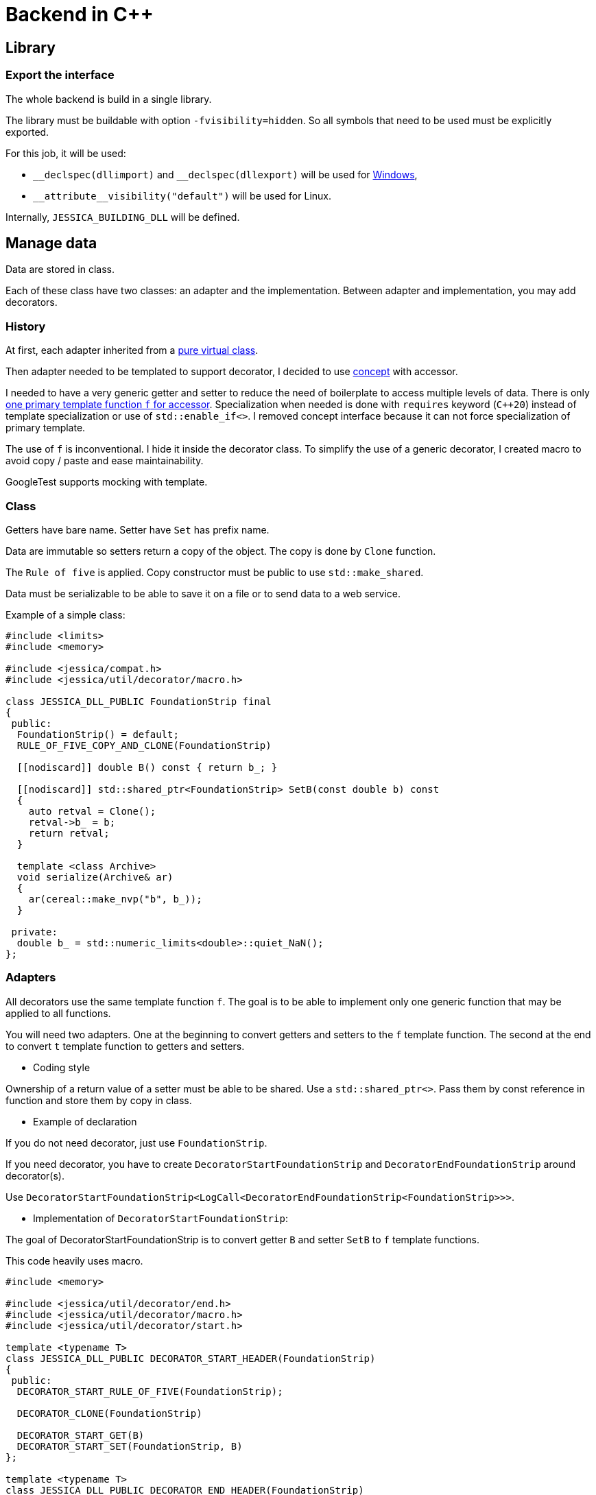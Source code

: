 :last-update-label!:
:source-highlighter: highlight.js
:highlightjsdir: highlight

= Backend in C++

== Library

=== Export the interface

The whole backend is build in a single library.

The library must be buildable with option `-fvisibility=hidden`. So all symbols that need to be used must be explicitly exported.

For this job, it will be used:

- `\__declspec(dllimport)` and `__declspec(dllexport)` will be used for https://docs.microsoft.com/en-us/cpp/build/importing-and-exporting[Windows],
- `\\__attribute__((visibility("default")))` will be used for Linux.

Internally, `JESSICA_BUILDING_DLL` will be defined.

== Manage data

Data are stored in class.

Each of these class have two classes: an adapter and the implementation.
Between adapter and implementation, you may add decorators.

=== History

At first, each adapter inherited from a https://github.com/bansan85/jessica/blob/5860d813a852e68cf2cb9be009fce03d7b39dc39/include/jessica/data/load/vertical_eccentric.h[pure virtual class].

Then adapter needed to be templated to support decorator, I decided to use https://github.com/bansan85/jessica/blob/4e7884bb98f24c3a1146a1ef0119f20ab84023c1/include/jessica/data/load/vertical_eccentric_concept.h[concept] with accessor.

I needed to have a very generic getter and setter to reduce the need of boilerplate to access multiple levels of data. There is only https://github.com/bansan85/jessica/blob/4e7884bb98f24c3a1146a1ef0119f20ab84023c1/include/jessica/calc/geotechnical/meyerhof.h[one primary template function `f` for accessor]. Specialization when needed is done with `requires` keyword (`C++20`) instead of template specialization or use of `std::enable_if<>`. I removed concept interface because it can not force specialization of primary template.

The use of `f` is inconventional. I hide it inside the decorator class. To simplify the use of a generic decorator, I created macro to avoid copy / paste and ease maintainability.

GoogleTest supports mocking with template.

=== Class

Getters have bare name. Setter have `Set` has prefix name.

Data are immutable so setters return a copy of the object. The copy is done by `Clone` function.

The `Rule of five` is applied. Copy constructor must be public to use `std::make_shared`.

Data must be serializable to be able to save it on a file or to send data to a web service.

Example of a simple class:

[source,cpp]
----
#include <limits>
#include <memory>

#include <jessica/compat.h>
#include <jessica/util/decorator/macro.h>

class JESSICA_DLL_PUBLIC FoundationStrip final
{
 public:
  FoundationStrip() = default;
  RULE_OF_FIVE_COPY_AND_CLONE(FoundationStrip)

  [[nodiscard]] double B() const { return b_; }

  [[nodiscard]] std::shared_ptr<FoundationStrip> SetB(const double b) const
  {
    auto retval = Clone();
    retval->b_ = b;
    return retval;
  }

  template <class Archive>
  void serialize(Archive& ar)
  {
    ar(cereal::make_nvp("b", b_));
  }

 private:
  double b_ = std::numeric_limits<double>::quiet_NaN();
};
----

=== Adapters

All decorators use the same template function `f`. The goal is to be able to implement only one generic function that may be applied to all functions.

You will need two adapters. One at the beginning to convert getters and setters to the `f` template function. The second at the end to convert `t` template function to getters and setters.

  * Coding style

Ownership of a return value of a setter must be able to be shared. Use a `std::shared_ptr<>`. Pass them by const reference in function and store them by copy in class.

  * Example of declaration

If you do not need decorator, just use `FoundationStrip`.

If you need decorator, you have to create `DecoratorStartFoundationStrip` and `DecoratorEndFoundationStrip` around decorator(s).

Use `DecoratorStartFoundationStrip<LogCall<DecoratorEndFoundationStrip<FoundationStrip>>>`.

  * Implementation of `DecoratorStartFoundationStrip`:

The goal of DecoratorStartFoundationStrip is to convert getter `B` and setter `SetB` to `f` template functions.

This code heavily uses macro.

[source,cpp]
----
#include <memory>

#include <jessica/util/decorator/end.h>
#include <jessica/util/decorator/macro.h>
#include <jessica/util/decorator/start.h>

template <typename T>
class JESSICA_DLL_PUBLIC DECORATOR_START_HEADER(FoundationStrip)
{
 public:
  DECORATOR_START_RULE_OF_FIVE(FoundationStrip);

  DECORATOR_CLONE(FoundationStrip)

  DECORATOR_START_GET(B)
  DECORATOR_START_SET(FoundationStrip, B)
};

template <typename T>
class JESSICA_DLL_PUBLIC DECORATOR_END_HEADER(FoundationStrip)
{
 public:
  using RootType = T;

  DECORATOR_END_RULE_OF_FIVE(FoundationStrip);

  DECORATOR_END_GET(B)
  DECORATOR_END_SET(B)
};
----

=== Decorator

Decorators is added between between `DecoratorStart` and DecoratorEnd`.

They implement the same `f` functions. If needed, you can specialize some of them.

You need to pass `impl` to all constructor of decorator. Only `DecoratorEnd` knows the type of the final template type. And `impl` is stored in `DecoratorStart` to ease clone due to functional style.

[source,cpp]
----
namespace jessica
{
template <typename T>
class JESSICA_DLL_PUBLIC LogDuration
{
 public:
  using RootType = typename T::RootType;

  template <typename... Args>
  LogDuration(std::shared_ptr<RootType>& impl,
              std::shared_ptr<spdlog::logger> log, Args&&... args)
      : t(impl, std::forward<Args>(args)...), log_(std::move(log))
  {
  }
  LogDuration(const LogDuration&) = default;
  LogDuration(LogDuration&&) = delete;
  LogDuration& operator=(const LogDuration&) = delete;
  LogDuration& operator=(LogDuration&&) = delete;

  ~LogDuration() = default;

  template <uint64_t Action, uint64_t... U, typename... Args>
  [[nodiscard]] auto f(const RootType& classe, Args&&... args) const
  {
    const auto t_start = std::chrono::high_resolution_clock::now();
    auto retval =
        t.template f<Action, U...>(classe, std::forward<Args>(args)...);
    const auto t_end = std::chrono::high_resolution_clock::now();
    const double elapsed_time_ms =
        std::chrono::duration<double, std::milli>(t_end - t_start).count();
    log_->info("duration " + cfi_to_string(elapsed_time_ms) + " ms");
    return retval;
  }

 private:
  T t;

  std::shared_ptr<spdlog::logger> log_;
};
}  // namespace jessica
----

=== All together

You can create the data without decorator.

[source,cpp]
----
  const auto foundation = std::make_shared<FoundationStrip>();
----

or with decorator.

[source,cpp]
----
  using Decorator =
      DecoratorStartFoundationStrip<LogCall<LogDuration<DecoratorEndFoundationStrip<FoundationStrip>>>>;

  const auto foundation = std::make_shared<Decorator>();
----

After, use the instance like that:

[source,cpp]
----
  const auto foundation = std::make_shared<DecoratorFoundation>(log, log);
  const auto foundation2 = foundation->SetB(1.);
  assert(foundation->B() == 1.);
----

=== Data inside data

Some classes need to store data from other class.

In this case, you may, or not, allow children classes to be decorated.

To access children data, you need to pass the pointer of the function then after the arguments.
It will may change in the future but it's the best I found for the current time.

To be able to deserialize nested data, they all need to have default constructor (including nested decorator).

  * Adapter

For example, Meyerhof have two data stored.

An example with only decorator to the main class:

[source,cpp]
----
  // Data 1 without decorator
  using DecoratorFoundation = FoundationStrip;
  // Data 2 without decorator
  using DecoratorLoad = VerticalEccentric;
  // Main data with 2 data stored inside.
  using DecoratorCalc =
      DecoratorStartMeyerhof<LogCall<LogDuration<DecoratorEndMeyerhof<
          MeyerhofShallowFoundation<DecoratorLoad, DecoratorFoundation>>>>>;

  const auto calc = std::make_shared<DecoratorCalc>(load, foundation);
----

And the same with a decorator for every data:

[source,cpp]
----
  // Data 1 with decorator
  using DecoratorFoundation = DecoratorStartFoundationStrip<
      LogCall<LogDuration<DecoratorEndFoundationStrip<FoundationStrip>>>>;
  // Data 2 with decorator
  using DecoratorLoad = DecoratorStartVerticalEccentric<
      LogCall<LogDuration<DecoratorEndVerticalEccentric<VerticalEccentric>>>>;
  // Main data with 2 data stored inside.
  using DecoratorCalc =
      DecoratorStartMeyerhof<LogCall<LogDuration<DecoratorEndMeyerhof<
          MeyerhofShallowFoundation<DecoratorLoad, DecoratorFoundation>>>>>;

  const auto calc = std::make_shared<DecoratorCalc>(load, foundation);
----

  * Implementation

The implementation needs to have as template the type of data store (`T0` and `T1`).

[source,cpp]
----
namespace jessica
{
template <typename T0, typename T1>
class JESSICA_DLL_PUBLIC MeyerhofShallowFoundation final
{
 public:
  MeyerhofShallowFoundation(std::shared_ptr<T0> load,
                            std::shared_ptr<T1> foundation)
      : load_(std::move(load)), foundation_(std::move(foundation))
  {
  }
  RULE_OF_FIVE_COPY_AND_CLONE(MeyerhofShallowFoundation)

  [[nodiscard]] double B_() const { return foundation_->B() - 2. * load_->E(); }

  [[nodiscard]] double Qref() const { return load_->V() / B_(); }

  POCO_GET_FUNCTION(Foundation, foundation_)
  POCO_SET_FUNCTION(MeyerhofShallowFoundation, Foundation, foundation_)

  POCO_GET_FUNCTION(Load, load_)
  POCO_SET_FUNCTION(MeyerhofShallowFoundation, Load, load_)

  template <class Archive>
  void serialize(Archive& ar)
  {
    ar(cereal::make_nvp("load", load_),
       cereal::make_nvp("foundation", foundation_));
  }

 private:
  std::shared_ptr<T0> load_;
  std::shared_ptr<T1> foundation_;
};
}  // namespace jessica
----
